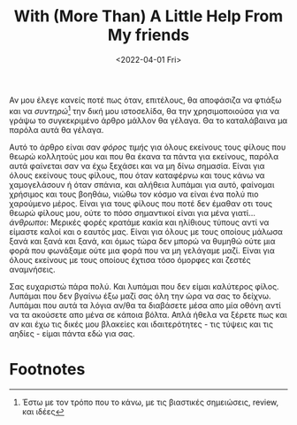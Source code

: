 #+TITLE: With (More Than) A Little Help From My friends
#+DATE: <2022-04-01 Fri>

Αν μου έλεγε κανείς ποτέ πως όταν, επιτέλους, θα αποφάσιζα να φτιάξω και να
/συντηρώ/[fn:1] την δική μου ιστοσελίδα, θα την χρησιμοποιούσα για να γράψω το
συγκεκριμένο άρθρο μάλλον θα γέλαγα. Θα το καταλάβαινα μα παρόλα αυτά θα γέλαγα.

Αυτό το άρθρο είναι σαν /φόρος τιμής/ για όλους εκείνους τους φίλους που θεωρώ
κολλητούς μου και που θα έκανα τα πάντα για εκείνους, παρόλα αυτά φαίνεται σαν
να έχω ξεχάσει και να μη δίνω σημασία. Είναι για όλους εκείνους τους φίλους, που
όταν καταφέρνω και τους κάνω να χαμογελάσουν ή όταν σπάνια, και αλήθεια λυπάμαι
για αυτό, φαίνομαι χρήσιμος και τους βοηθάω, νιώθω τον κόσμο να είναι ένα πολύ
πιο χαρούμενο μέρος. Είναι για τους φίλους που ποτέ δεν έμαθαν οτι τους θεωρώ
φίλους μου, ούτε το πόσο σημαντικοί είναι για μένα γιατί... /άνθρωποι/: Μερικές
φορές κρατάμε κακία και ηλίθιους τύπους αντί να είμαστε καλοί και ο εαυτός μας.
Είναι για όλους με τους οποίους μάλωσα ξανά και ξανά και ξανά, και όμως τώρα δεν
μπορώ να θυμηθώ ούτε μια φορά που φωνάξαμε ούτε μια φορά που να μη γελάγαμε
μαζί. Είναι για όλους εκείνους με τους οποίους έχτισα τόσο όμορφες και ζεστές
αναμνήσεις.

Σας ευχαριστώ πάρα πολύ. Και λυπάμαι που δεν είμαι καλύτερος φίλος. Λυπάμαι που
δεν βγαίνω έξω μαζί σας όλη την ώρα να σας το δείχνω. Λυπάμαι που αυτά τα λόγια
αν/θα τα διαβάσετε μέσα απο μία οθόνη αντί να τα ακούσετε απο μένα σε κάποια
βόλτα. Απλά ήθελα να ξέρετε πως και αν και έχω τις δικές μου βλακείες και
ιδαιτερότητες - τις τύψεις και τις αηδίες - είμαι πάντα εδώ για σας.

* Footnotes

[fn:1] Έστω με τον τρόπο που το κάνω, με τις βιαστικές σημειώσεις, review, και ιδέες
